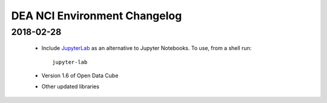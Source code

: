 

.. _changelog:

===============================
 DEA NCI Environment Changelog
===============================


2018-02-28
==========

 * Include JupyterLab_ as an alternative to Jupyter Notebooks. To use, from a shell run::

      jupyter-lab

 * Version 1.6 of Open Data Cube

 * Other updated libraries





.. _JupyterLab: https://blog.jupyter.org/jupyterlab-is-ready-for-users-5a6f039b8906
